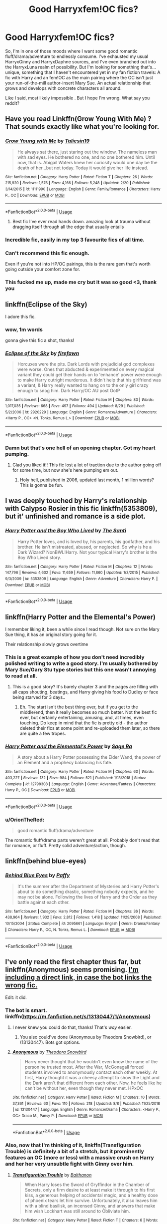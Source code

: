 #+TITLE: Good Harryxfem!OC fics?

* Good Harryxfem!OC fics?
:PROPERTIES:
:Author: phoenixlance13
:Score: 64
:DateUnix: 1568953783.0
:DateShort: 2019-Sep-20
:FlairText: Request
:END:
So, I'm in one of those moods where I want some good romantic fluff/drama/adventure to endlessly consume. I've exhausted my usual HarryxGinny and HarryxDaphne sources, and I've even branched out into the HarryxLuna realm of possibility. But I'm looking for something that's...unique, something that I haven't encountered yet in my fan fiction travels: A fic with Harry and an fem!OC as the main pairing where the OC isn't just your run-of-the-mill author-insert Mary Sue. An actual relationship that grows and develops with concrete characters all around.

Like I said, most likely impossible . But I hope I'm wrong. What say you reddit?


** Have you read Linkffn(Grow Young With Me) ? That sounds exactly like what you're looking for.
:PROPERTIES:
:Author: HeyItsStella
:Score: 33
:DateUnix: 1568957203.0
:DateShort: 2019-Sep-20
:END:

*** [[https://www.fanfiction.net/s/11111990/1/][*/Grow Young with Me/*]] by [[https://www.fanfiction.net/u/997444/Taliesin19][/Taliesin19/]]

#+begin_quote
  He always sat there, just staring out the window. The nameless man with sad eyes. He bothered no one, and no one bothered him. Until now, that is. Abigail Waters knew her curiosity would one day be the death of her...but not today. Today it would give her life instead.
#+end_quote

^{/Site/:} ^{fanfiction.net} ^{*|*} ^{/Category/:} ^{Harry} ^{Potter} ^{*|*} ^{/Rated/:} ^{Fiction} ^{T} ^{*|*} ^{/Chapters/:} ^{26} ^{*|*} ^{/Words/:} ^{215,920} ^{*|*} ^{/Reviews/:} ^{1,576} ^{*|*} ^{/Favs/:} ^{4,166} ^{*|*} ^{/Follows/:} ^{5,248} ^{*|*} ^{/Updated/:} ^{2/20} ^{*|*} ^{/Published/:} ^{3/14/2015} ^{*|*} ^{/id/:} ^{11111990} ^{*|*} ^{/Language/:} ^{English} ^{*|*} ^{/Genre/:} ^{Family/Romance} ^{*|*} ^{/Characters/:} ^{Harry} ^{P.,} ^{OC} ^{*|*} ^{/Download/:} ^{[[http://www.ff2ebook.com/old/ffn-bot/index.php?id=11111990&source=ff&filetype=epub][EPUB]]} ^{or} ^{[[http://www.ff2ebook.com/old/ffn-bot/index.php?id=11111990&source=ff&filetype=mobi][MOBI]]}

--------------

*FanfictionBot*^{2.0.0-beta} | [[https://github.com/tusing/reddit-ffn-bot/wiki/Usage][Usage]]
:PROPERTIES:
:Author: FanfictionBot
:Score: 14
:DateUnix: 1568957221.0
:DateShort: 2019-Sep-20
:END:

**** Best fic I've ever read hands down. amazing look at trauma without dragging itself through all the edge that usually entails
:PROPERTIES:
:Author: yagi_takeru
:Score: 6
:DateUnix: 1569007714.0
:DateShort: 2019-Sep-20
:END:


*** Incredible fic, easily in my top 3 favourite fics of all time.
:PROPERTIES:
:Author: Griffithdidwrong
:Score: 11
:DateUnix: 1568984482.0
:DateShort: 2019-Sep-20
:END:


*** Can't recommend this fic enough.

Even if you're not into HP/OC pairings, this is the rare gem that's worth going outside your comfort zone for.
:PROPERTIES:
:Author: FerusGrim
:Score: 7
:DateUnix: 1569000104.0
:DateShort: 2019-Sep-20
:END:


*** This fucked me up, made me cry but it was so good <3, thank you
:PROPERTIES:
:Author: MagicalGirlAleksa
:Score: 3
:DateUnix: 1569007311.0
:DateShort: 2019-Sep-20
:END:


** linkffn(Eclipse of the Sky)

I adore this fic.
:PROPERTIES:
:Author: DaRealWiz
:Score: 7
:DateUnix: 1568979647.0
:DateShort: 2019-Sep-20
:END:

*** wow, 1m words

gonna give this fic a shot, thanks!
:PROPERTIES:
:Author: neopolii
:Score: 4
:DateUnix: 1568988551.0
:DateShort: 2019-Sep-20
:END:


*** [[https://www.fanfiction.net/s/2920229/1/][*/Eclipse of the Sky/*]] by [[https://www.fanfiction.net/u/861757/firefawn][/firefawn/]]

#+begin_quote
  Horcuxes were the pits. Dark Lords with prejudicial god complexes were worse. Ones that abducted & experimented on every magical variant they could get their hands on to 'enhance' power were enough to make Harry outright murderous. It didn't help that his girlfriend was a variant, & Harry really wanted to hang on to the only girl crazy enough to snog him. Dark Harry/OC AU post OotP
#+end_quote

^{/Site/:} ^{fanfiction.net} ^{*|*} ^{/Category/:} ^{Harry} ^{Potter} ^{*|*} ^{/Rated/:} ^{Fiction} ^{M} ^{*|*} ^{/Chapters/:} ^{83} ^{*|*} ^{/Words/:} ^{1,017,035} ^{*|*} ^{/Reviews/:} ^{668} ^{*|*} ^{/Favs/:} ^{497} ^{*|*} ^{/Follows/:} ^{494} ^{*|*} ^{/Updated/:} ^{8/29} ^{*|*} ^{/Published/:} ^{5/2/2006} ^{*|*} ^{/id/:} ^{2920229} ^{*|*} ^{/Language/:} ^{English} ^{*|*} ^{/Genre/:} ^{Romance/Adventure} ^{*|*} ^{/Characters/:} ^{<Harry} ^{P.,} ^{OC>} ^{<N.} ^{Tonks,} ^{Remus} ^{L.>} ^{*|*} ^{/Download/:} ^{[[http://www.ff2ebook.com/old/ffn-bot/index.php?id=2920229&source=ff&filetype=epub][EPUB]]} ^{or} ^{[[http://www.ff2ebook.com/old/ffn-bot/index.php?id=2920229&source=ff&filetype=mobi][MOBI]]}

--------------

*FanfictionBot*^{2.0.0-beta} | [[https://github.com/tusing/reddit-ffn-bot/wiki/Usage][Usage]]
:PROPERTIES:
:Author: FanfictionBot
:Score: 3
:DateUnix: 1568979662.0
:DateShort: 2019-Sep-20
:END:


*** Damn but that's one hell of an opening chapter. Got my heart pumping.
:PROPERTIES:
:Author: scottyboy359
:Score: 1
:DateUnix: 1569013957.0
:DateShort: 2019-Sep-21
:END:

**** Glad you liked it!! This fic lost a lot of traction due to the author going off for some time, but now she's here pumping em out.
:PROPERTIES:
:Author: DaRealWiz
:Score: 1
:DateUnix: 1569017366.0
:DateShort: 2019-Sep-21
:END:

***** Holy hell, published in 2006, updated last month, 1 million words? This is gonna be fun.
:PROPERTIES:
:Author: Lord_Ashari
:Score: 1
:DateUnix: 1569041174.0
:DateShort: 2019-Sep-21
:END:


** I was deeply touched by Harry's relationship with Calypso Rosier in this fic linkffn(5353809), but it' unfinished and romance is a side plot.
:PROPERTIES:
:Author: StudentOfMrKleks
:Score: 6
:DateUnix: 1568987483.0
:DateShort: 2019-Sep-20
:END:

*** [[https://www.fanfiction.net/s/5353809/1/][*/Harry Potter and the Boy Who Lived/*]] by [[https://www.fanfiction.net/u/1239654/The-Santi][/The Santi/]]

#+begin_quote
  Harry Potter loves, and is loved by, his parents, his godfather, and his brother. He isn't mistreated, abused, or neglected. So why is he a Dark Wizard? NonBWL!Harry. Not your typical Harry's brother is the Boy Who Lived story.
#+end_quote

^{/Site/:} ^{fanfiction.net} ^{*|*} ^{/Category/:} ^{Harry} ^{Potter} ^{*|*} ^{/Rated/:} ^{Fiction} ^{M} ^{*|*} ^{/Chapters/:} ^{12} ^{*|*} ^{/Words/:} ^{147,796} ^{*|*} ^{/Reviews/:} ^{4,602} ^{*|*} ^{/Favs/:} ^{11,659} ^{*|*} ^{/Follows/:} ^{11,860} ^{*|*} ^{/Updated/:} ^{1/3/2015} ^{*|*} ^{/Published/:} ^{9/3/2009} ^{*|*} ^{/id/:} ^{5353809} ^{*|*} ^{/Language/:} ^{English} ^{*|*} ^{/Genre/:} ^{Adventure} ^{*|*} ^{/Characters/:} ^{Harry} ^{P.} ^{*|*} ^{/Download/:} ^{[[http://www.ff2ebook.com/old/ffn-bot/index.php?id=5353809&source=ff&filetype=epub][EPUB]]} ^{or} ^{[[http://www.ff2ebook.com/old/ffn-bot/index.php?id=5353809&source=ff&filetype=mobi][MOBI]]}

--------------

*FanfictionBot*^{2.0.0-beta} | [[https://github.com/tusing/reddit-ffn-bot/wiki/Usage][Usage]]
:PROPERTIES:
:Author: FanfictionBot
:Score: 2
:DateUnix: 1568987494.0
:DateShort: 2019-Sep-20
:END:


** linkffn(Harry Potter and the Elemental's Power)

I remember liking it, been a while since I read though. Not sure on the Mary Sue thing, it has an original story going for it.

Their relationship slowly grows overtime
:PROPERTIES:
:Author: Wombarly
:Score: 9
:DateUnix: 1568968494.0
:DateShort: 2019-Sep-20
:END:

*** This is a great example of how you don't need incredibly polished writing to write a good story. I'm usually bothered by Mary Sue/Gary Stu type stories but this one wasn't annoying to read at all.
:PROPERTIES:
:Author: bunn2
:Score: 3
:DateUnix: 1568993070.0
:DateShort: 2019-Sep-20
:END:

**** This is a good story? It's barely chapter 3 and the pages are filling with all caps shouting, beatings, and Harry giving his food to Dudley or face being starved for 3 days..
:PROPERTIES:
:Author: themegaweirdthrow
:Score: 1
:DateUnix: 1569009224.0
:DateShort: 2019-Sep-21
:END:

***** Eh. The start isn't the best thing ever, but if you get to the middle/end, then it really becomes so much better. Not the best fic ever, but certainly entertaining, amusing, and, at times, even touching. Do keep in mind that the fic is pretty old - the author deleted their fics at some point and re-uploaded them later, so there are quite a few tropes.
:PROPERTIES:
:Author: swampy010101
:Score: 1
:DateUnix: 1569079331.0
:DateShort: 2019-Sep-21
:END:


*** [[https://www.fanfiction.net/s/12798308/1/][*/Harry Potter and the Elemental's Power/*]] by [[https://www.fanfiction.net/u/9922227/Sage-Ra][/Sage Ra/]]

#+begin_quote
  A story about a Harry Potter possessing the Elder Wand, the power of an Element and a prophecy balancing his fate.
#+end_quote

^{/Site/:} ^{fanfiction.net} ^{*|*} ^{/Category/:} ^{Harry} ^{Potter} ^{*|*} ^{/Rated/:} ^{Fiction} ^{M} ^{*|*} ^{/Chapters/:} ^{63} ^{*|*} ^{/Words/:} ^{403,227} ^{*|*} ^{/Reviews/:} ^{132} ^{*|*} ^{/Favs/:} ^{984} ^{*|*} ^{/Follows/:} ^{521} ^{*|*} ^{/Published/:} ^{1/13/2018} ^{*|*} ^{/Status/:} ^{Complete} ^{*|*} ^{/id/:} ^{12798308} ^{*|*} ^{/Language/:} ^{English} ^{*|*} ^{/Genre/:} ^{Adventure/Fantasy} ^{*|*} ^{/Characters/:} ^{Harry} ^{P.,} ^{OC} ^{*|*} ^{/Download/:} ^{[[http://www.ff2ebook.com/old/ffn-bot/index.php?id=12798308&source=ff&filetype=epub][EPUB]]} ^{or} ^{[[http://www.ff2ebook.com/old/ffn-bot/index.php?id=12798308&source=ff&filetype=mobi][MOBI]]}

--------------

*FanfictionBot*^{2.0.0-beta} | [[https://github.com/tusing/reddit-ffn-bot/wiki/Usage][Usage]]
:PROPERTIES:
:Author: FanfictionBot
:Score: 2
:DateUnix: 1568968513.0
:DateShort: 2019-Sep-20
:END:


*** u/OrionTheRed:
#+begin_quote
  good romantic fluff/drama/adventure
#+end_quote

The romantic fluff/drama parts weren't great at all. Probably don't read that for romance, or fluff. Pretty solid adventure/action, though.
:PROPERTIES:
:Author: OrionTheRed
:Score: 1
:DateUnix: 1569000942.0
:DateShort: 2019-Sep-20
:END:


** linkffn(behind blue-eyes)
:PROPERTIES:
:Author: Garanar
:Score: 3
:DateUnix: 1568979417.0
:DateShort: 2019-Sep-20
:END:

*** [[https://www.fanfiction.net/s/2095661/1/][*/Behind Blue Eyes/*]] by [[https://www.fanfiction.net/u/260132/Paffy][/Paffy/]]

#+begin_quote
  It's the summer after the Department of Mysteries and Harry Potter's about to do something drastic, something nobody expects, and he may not be alone. Following the lives of Harry and the Order as they battle against each other.
#+end_quote

^{/Site/:} ^{fanfiction.net} ^{*|*} ^{/Category/:} ^{Harry} ^{Potter} ^{*|*} ^{/Rated/:} ^{Fiction} ^{M} ^{*|*} ^{/Chapters/:} ^{36} ^{*|*} ^{/Words/:} ^{438,964} ^{*|*} ^{/Reviews/:} ^{1,932} ^{*|*} ^{/Favs/:} ^{2,812} ^{*|*} ^{/Follows/:} ^{1,418} ^{*|*} ^{/Updated/:} ^{11/29/2008} ^{*|*} ^{/Published/:} ^{10/15/2004} ^{*|*} ^{/Status/:} ^{Complete} ^{*|*} ^{/id/:} ^{2095661} ^{*|*} ^{/Language/:} ^{English} ^{*|*} ^{/Genre/:} ^{Drama/Fantasy} ^{*|*} ^{/Characters/:} ^{Harry} ^{P.,} ^{OC,} ^{N.} ^{Tonks,} ^{Remus} ^{L.} ^{*|*} ^{/Download/:} ^{[[http://www.ff2ebook.com/old/ffn-bot/index.php?id=2095661&source=ff&filetype=epub][EPUB]]} ^{or} ^{[[http://www.ff2ebook.com/old/ffn-bot/index.php?id=2095661&source=ff&filetype=mobi][MOBI]]}

--------------

*FanfictionBot*^{2.0.0-beta} | [[https://github.com/tusing/reddit-ffn-bot/wiki/Usage][Usage]]
:PROPERTIES:
:Author: FanfictionBot
:Score: 2
:DateUnix: 1568979439.0
:DateShort: 2019-Sep-20
:END:


** I've only read the first chapter thus far, but linkffn(Anonymous) seems promising. [[https://m.fanfiction.net/s/13130447/1/Anonymous][I'm including a direct link, in case the bot links the wrong fic.]]

Edit: it did.
:PROPERTIES:
:Author: DeliSoupItExplodes
:Score: 2
:DateUnix: 1568986060.0
:DateShort: 2019-Sep-20
:END:

*** The bot is smart. linkffn([[https://m.fanfiction.net/s/13130447/1/Anonymous]])
:PROPERTIES:
:Author: MrRandom04
:Score: 7
:DateUnix: 1568990743.0
:DateShort: 2019-Sep-20
:END:

**** I never knew you could do that, thanks! That's /way/ easier.
:PROPERTIES:
:Author: DeliSoupItExplodes
:Score: 4
:DateUnix: 1568990963.0
:DateShort: 2019-Sep-20
:END:

***** You also could've done (Anonymous by Theodora Snowbird), or (13130447). Bots got options.
:PROPERTIES:
:Author: OrionTheRed
:Score: 5
:DateUnix: 1569001073.0
:DateShort: 2019-Sep-20
:END:


**** [[https://www.fanfiction.net/s/13130447/1/][*/Anonymous/*]] by [[https://www.fanfiction.net/u/7202451/Theodora-Snowbird][/Theodora Snowbird/]]

#+begin_quote
  Harry never thought that he wouldn't even know the name of the person he trusted most. After the War, McGonagall forced students involved to anonymously contact each other weekly. At first, Harry thought it was a cheesy attempt to show the Light and the Dark aren't that different from each other. Now, he feels like he can't be without her, even though they never met. HPxOC
#+end_quote

^{/Site/:} ^{fanfiction.net} ^{*|*} ^{/Category/:} ^{Harry} ^{Potter} ^{*|*} ^{/Rated/:} ^{Fiction} ^{M} ^{*|*} ^{/Chapters/:} ^{10} ^{*|*} ^{/Words/:} ^{37,361} ^{*|*} ^{/Reviews/:} ^{60} ^{*|*} ^{/Favs/:} ^{110} ^{*|*} ^{/Follows/:} ^{218} ^{*|*} ^{/Updated/:} ^{8/8} ^{*|*} ^{/Published/:} ^{11/25/2018} ^{*|*} ^{/id/:} ^{13130447} ^{*|*} ^{/Language/:} ^{English} ^{*|*} ^{/Genre/:} ^{Romance/Drama} ^{*|*} ^{/Characters/:} ^{<Harry} ^{P.,} ^{OC>} ^{Draco} ^{M.,} ^{Pansy} ^{P.} ^{*|*} ^{/Download/:} ^{[[http://www.ff2ebook.com/old/ffn-bot/index.php?id=13130447&source=ff&filetype=epub][EPUB]]} ^{or} ^{[[http://www.ff2ebook.com/old/ffn-bot/index.php?id=13130447&source=ff&filetype=mobi][MOBI]]}

--------------

*FanfictionBot*^{2.0.0-beta} | [[https://github.com/tusing/reddit-ffn-bot/wiki/Usage][Usage]]
:PROPERTIES:
:Author: FanfictionBot
:Score: 2
:DateUnix: 1568990754.0
:DateShort: 2019-Sep-20
:END:


*** Also, now that I'm thinking of it, linkffn(Transfiguration Trouble) is definitely a bit of a stretch, but it prominently features an OC (more or less) with a massive crush on Harry and her her very unsubtle fight with Ginny over him.
:PROPERTIES:
:Author: DeliSoupItExplodes
:Score: 1
:DateUnix: 1568990773.0
:DateShort: 2019-Sep-20
:END:

**** [[https://www.fanfiction.net/s/11790749/1/][*/Transfiguration Trouble/*]] by [[https://www.fanfiction.net/u/1833095/Balthanon][/Balthanon/]]

#+begin_quote
  When Harry loses the Sword of Gryffindor in the Chamber of Secrets, only a firm desire to at least make it through to his first kiss, a generous helping of accidental magic, and a healthy dose of phoenix tears let him survive. Unfortunately, it also leaves him with a blind basilisk, an incensed Ginny, and answers that make him wish Lockhart was still around to Obliviate him.
#+end_quote

^{/Site/:} ^{fanfiction.net} ^{*|*} ^{/Category/:} ^{Harry} ^{Potter} ^{*|*} ^{/Rated/:} ^{Fiction} ^{T} ^{*|*} ^{/Chapters/:} ^{6} ^{*|*} ^{/Words/:} ^{25,817} ^{*|*} ^{/Reviews/:} ^{67} ^{*|*} ^{/Favs/:} ^{348} ^{*|*} ^{/Follows/:} ^{488} ^{*|*} ^{/Updated/:} ^{4/17/2017} ^{*|*} ^{/Published/:} ^{2/14/2016} ^{*|*} ^{/id/:} ^{11790749} ^{*|*} ^{/Language/:} ^{English} ^{*|*} ^{/Genre/:} ^{Humor/Fantasy} ^{*|*} ^{/Characters/:} ^{Harry} ^{P.,} ^{Ginny} ^{W.,} ^{Basilisk} ^{*|*} ^{/Download/:} ^{[[http://www.ff2ebook.com/old/ffn-bot/index.php?id=11790749&source=ff&filetype=epub][EPUB]]} ^{or} ^{[[http://www.ff2ebook.com/old/ffn-bot/index.php?id=11790749&source=ff&filetype=mobi][MOBI]]}

--------------

*FanfictionBot*^{2.0.0-beta} | [[https://github.com/tusing/reddit-ffn-bot/wiki/Usage][Usage]]
:PROPERTIES:
:Author: FanfictionBot
:Score: 2
:DateUnix: 1568990789.0
:DateShort: 2019-Sep-20
:END:


*** [[https://www.fanfiction.net/s/10493816/1/][*/Anonymous/*]] by [[https://www.fanfiction.net/u/4617878/epic-failwin][/epic-failwin/]]

#+begin_quote
  NightFury is now online. StormChaser is now online. Modern AU.
#+end_quote

^{/Site/:} ^{fanfiction.net} ^{*|*} ^{/Category/:} ^{How} ^{to} ^{Train} ^{Your} ^{Dragon} ^{*|*} ^{/Rated/:} ^{Fiction} ^{T} ^{*|*} ^{/Chapters/:} ^{12} ^{*|*} ^{/Words/:} ^{16,607} ^{*|*} ^{/Reviews/:} ^{387} ^{*|*} ^{/Favs/:} ^{786} ^{*|*} ^{/Follows/:} ^{489} ^{*|*} ^{/Updated/:} ^{7/9/2014} ^{*|*} ^{/Published/:} ^{6/29/2014} ^{*|*} ^{/Status/:} ^{Complete} ^{*|*} ^{/id/:} ^{10493816} ^{*|*} ^{/Language/:} ^{English} ^{*|*} ^{/Genre/:} ^{Humor/Romance} ^{*|*} ^{/Characters/:} ^{<Astrid,} ^{Hiccup>} ^{*|*} ^{/Download/:} ^{[[http://www.ff2ebook.com/old/ffn-bot/index.php?id=10493816&source=ff&filetype=epub][EPUB]]} ^{or} ^{[[http://www.ff2ebook.com/old/ffn-bot/index.php?id=10493816&source=ff&filetype=mobi][MOBI]]}

--------------

*FanfictionBot*^{2.0.0-beta} | [[https://github.com/tusing/reddit-ffn-bot/wiki/Usage][Usage]]
:PROPERTIES:
:Author: FanfictionBot
:Score: 0
:DateUnix: 1568986080.0
:DateShort: 2019-Sep-20
:END:

**** Not sure why people are downvoting the bot. What did you expect with such an ambiguous call?
:PROPERTIES:
:Author: NouvelleVoix
:Score: 2
:DateUnix: 1569049257.0
:DateShort: 2019-Sep-21
:END:


** Linkao3(15457248)

It's Sirius/fem!OC but it's a great fem!OC. Nothing of the Mary Sue about her. And plenty of drama and adventure to be had here. A little less fluff, but that's there too.
:PROPERTIES:
:Author: sue_donymous
:Score: 3
:DateUnix: 1568974865.0
:DateShort: 2019-Sep-20
:END:

*** [[https://archiveofourown.org/works/15457248][*/Black Mask/*]] by [[https://www.archiveofourown.org/users/izzythehutt/pseuds/izzythehutt][/izzythehutt/]]

#+begin_quote
  Christmas 1979---danger, secrets, lies and their shared history looms large over the Blacks' first Yuletide season as a reunited family. While life as a fugitive proves bleaker (and more boring) than Regulus could have imagined, a botched espionage mission at Malfoy Manor draws Sirius deeper into the Black family web---and his cousin Narcissa's social set.Meanwhile, Walburga hatches a daring scheme to restore her wild firstborn's damaged reputation in the family---finding him a suitable bride---while Orion grapples with the past, and the high price his two sons have paid for his inaction.[Regulus Black Lives/Black Family Witness Protection AU. The continuing story of how Regulus stealing part of Voldemort's soul brings a broken, dysfunctional family together]
#+end_quote

^{/Site/:} ^{Archive} ^{of} ^{Our} ^{Own} ^{*|*} ^{/Fandom/:} ^{Harry} ^{Potter} ^{-} ^{J.} ^{K.} ^{Rowling} ^{*|*} ^{/Published/:} ^{2018-07-29} ^{*|*} ^{/Updated/:} ^{2019-09-14} ^{*|*} ^{/Words/:} ^{298305} ^{*|*} ^{/Chapters/:} ^{18/?} ^{*|*} ^{/Comments/:} ^{495} ^{*|*} ^{/Kudos/:} ^{924} ^{*|*} ^{/Bookmarks/:} ^{173} ^{*|*} ^{/Hits/:} ^{21723} ^{*|*} ^{/ID/:} ^{15457248} ^{*|*} ^{/Download/:} ^{[[https://archiveofourown.org/downloads/15457248/Black%20Mask.epub?updated_at=1568497007][EPUB]]} ^{or} ^{[[https://archiveofourown.org/downloads/15457248/Black%20Mask.mobi?updated_at=1568497007][MOBI]]}

--------------

*FanfictionBot*^{2.0.0-beta} | [[https://github.com/tusing/reddit-ffn-bot/wiki/Usage][Usage]]
:PROPERTIES:
:Author: FanfictionBot
:Score: 1
:DateUnix: 1568974874.0
:DateShort: 2019-Sep-20
:END:


** RemindMe! One week
:PROPERTIES:
:Author: Ninodonlord
:Score: 1
:DateUnix: 1568988050.0
:DateShort: 2019-Sep-20
:END:

*** I will be messaging you on [[http://www.wolframalpha.com/input/?i=2019-09-27%2014:00:50%20UTC%20To%20Local%20Time][*2019-09-27 14:00:50 UTC*]] to remind you of [[https://np.reddit.com/r/HPfanfiction/comments/d6pqc9/good_harryxfemoc_fics/f0vovdj/][*this link*]]

[[https://np.reddit.com/message/compose/?to=RemindMeBot&subject=Reminder&message=%5Bhttps%3A%2F%2Fwww.reddit.com%2Fr%2FHPfanfiction%2Fcomments%2Fd6pqc9%2Fgood_harryxfemoc_fics%2Ff0vovdj%2F%5D%0A%0ARemindMe%21%202019-09-27%2014%3A00%3A50%20UTC][*1 OTHERS CLICKED THIS LINK*]] to send a PM to also be reminded and to reduce spam.

^{Parent commenter can} [[https://np.reddit.com/message/compose/?to=RemindMeBot&subject=Delete%20Comment&message=Delete%21%20d6pqc9][^{delete this message to hide from others.}]]

--------------

[[https://np.reddit.com/r/RemindMeBot/comments/c5l9ie/remindmebot_info_v20/][^{Info}]]

[[https://np.reddit.com/message/compose/?to=RemindMeBot&subject=Reminder&message=%5BLink%20or%20message%20inside%20square%20brackets%5D%0A%0ARemindMe%21%20Time%20period%20here][^{Custom}]]
[[https://np.reddit.com/message/compose/?to=RemindMeBot&subject=List%20Of%20Reminders&message=MyReminders%21][^{Your Reminders}]]
[[https://np.reddit.com/message/compose/?to=Watchful1&subject=RemindMeBot%20Feedback][^{Feedback}]]
:PROPERTIES:
:Author: RemindMeBot
:Score: 1
:DateUnix: 1568988062.0
:DateShort: 2019-Sep-20
:END:


** !remindme 6 h
:PROPERTIES:
:Author: herkulessi
:Score: 1
:DateUnix: 1568999187.0
:DateShort: 2019-Sep-20
:END:


** RemindMe! Two Weeks
:PROPERTIES:
:Author: NyGiLu
:Score: 1
:DateUnix: 1569006146.0
:DateShort: 2019-Sep-20
:END:


** It's one of my favourite stories: linkffn([[https://www.fanfiction.net/s/11552218/1/Valeriana-Natassa]])

The story features a female vampire, good writing and always leaves me with a pleasant/cosy feeling after each reread. All chapters are finished mini-stories.
:PROPERTIES:
:Author: IIporpammep
:Score: 1
:DateUnix: 1569195359.0
:DateShort: 2019-Sep-23
:END:

*** [[https://www.fanfiction.net/s/11552218/1/][*/Valeriana Natassa/*]] by [[https://www.fanfiction.net/u/5003743/CharmedArtist][/CharmedArtist/]]

#+begin_quote
  Harry strikes a deal with a vampire and ends up getting far more than he had expected... (Canon compliant till the end of the fifth book but with a whole bunch of invented back story. How much do we know about Potterverse vampires, after all?) No slash, potential Dumbledore bashing, kickass vampire!
#+end_quote

^{/Site/:} ^{fanfiction.net} ^{*|*} ^{/Category/:} ^{Harry} ^{Potter} ^{*|*} ^{/Rated/:} ^{Fiction} ^{M} ^{*|*} ^{/Chapters/:} ^{3} ^{*|*} ^{/Words/:} ^{93,371} ^{*|*} ^{/Reviews/:} ^{235} ^{*|*} ^{/Favs/:} ^{1,911} ^{*|*} ^{/Follows/:} ^{1,690} ^{*|*} ^{/Updated/:} ^{4/26/2017} ^{*|*} ^{/Published/:} ^{10/10/2015} ^{*|*} ^{/Status/:} ^{Complete} ^{*|*} ^{/id/:} ^{11552218} ^{*|*} ^{/Language/:} ^{English} ^{*|*} ^{/Genre/:} ^{Adventure/Romance} ^{*|*} ^{/Characters/:} ^{<Harry} ^{P.,} ^{OC>} ^{*|*} ^{/Download/:} ^{[[http://www.ff2ebook.com/old/ffn-bot/index.php?id=11552218&source=ff&filetype=epub][EPUB]]} ^{or} ^{[[http://www.ff2ebook.com/old/ffn-bot/index.php?id=11552218&source=ff&filetype=mobi][MOBI]]}

--------------

*FanfictionBot*^{2.0.0-beta} | [[https://github.com/tusing/reddit-ffn-bot/wiki/Usage][Usage]]
:PROPERTIES:
:Author: FanfictionBot
:Score: 2
:DateUnix: 1569195389.0
:DateShort: 2019-Sep-23
:END:


*** Yep, pretty good read. I should read it again sometime. iirc, I liked it quite a lot until they went to Japan. I feel like the quality declined there for some reason, idk.
:PROPERTIES:
:Author: OrionTheRed
:Score: 1
:DateUnix: 1569217738.0
:DateShort: 2019-Sep-23
:END:


** The freeuse experience
:PROPERTIES:
:Author: blackheart0810
:Score: -9
:DateUnix: 1568961223.0
:DateShort: 2019-Sep-20
:END:

*** lmao
:PROPERTIES:
:Author: somnolentSlumber
:Score: 6
:DateUnix: 1568963848.0
:DateShort: 2019-Sep-20
:END:

**** I don't know how to do the thing where it pulls up the actual story
:PROPERTIES:
:Author: blackheart0810
:Score: 1
:DateUnix: 1569033247.0
:DateShort: 2019-Sep-21
:END:
